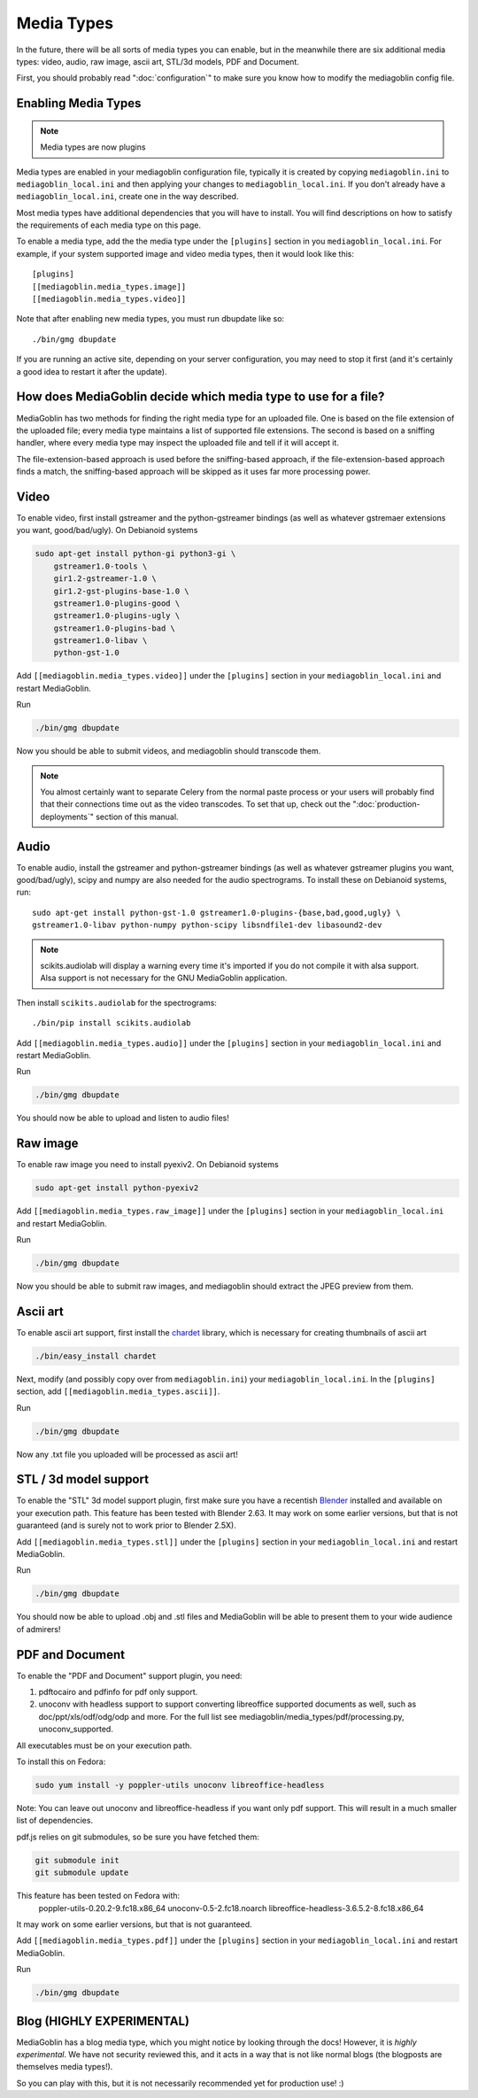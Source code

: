.. MediaGoblin Documentation

   Written in 2011, 2012, 2014, 2015 by MediaGoblin contributors

   To the extent possible under law, the author(s) have dedicated all
   copyright and related and neighboring rights to this software to
   the public domain worldwide. This software is distributed without
   any warranty.

   You should have received a copy of the CC0 Public Domain
   Dedication along with this software. If not, see
   <http://creativecommons.org/publicdomain/zero/1.0/>.

.. _media-types-chapter:

====================
Media Types
====================

In the future, there will be all sorts of media types you can enable,
but in the meanwhile there are six additional media types: video, audio,
raw image, ascii art, STL/3d models, PDF and Document.

First, you should probably read ":doc:`configuration`" to make sure
you know how to modify the mediagoblin config file.

Enabling Media Types
====================

.. note::
    Media types are now plugins

Media types are enabled in your mediagoblin configuration file, typically it is
created by copying ``mediagoblin.ini`` to ``mediagoblin_local.ini`` and then
applying your changes to ``mediagoblin_local.ini``. If you don't already have a
``mediagoblin_local.ini``, create one in the way described.

Most media types have additional dependencies that you will have to install.
You will find descriptions on how to satisfy the requirements of each media type
on this page.

To enable a media type, add the the media type under the ``[plugins]`` section
in you ``mediagoblin_local.ini``. For example, if your system supported image
and video media types, then it would look like this::

    [plugins]
    [[mediagoblin.media_types.image]]
    [[mediagoblin.media_types.video]]

Note that after enabling new media types, you must run dbupdate like so::

    ./bin/gmg dbupdate

If you are running an active site, depending on your server
configuration, you may need to stop it first (and it's certainly a
good idea to restart it after the update).


How does MediaGoblin decide which media type to use for a file?
===============================================================

MediaGoblin has two methods for finding the right media type for an uploaded
file. One is based on the file extension of the uploaded file; every media type
maintains a list of supported file extensions. The second is based on a sniffing
handler, where every media type may inspect the uploaded file and tell if it
will accept it.

The file-extension-based approach is used before the sniffing-based approach,
if the file-extension-based approach finds a match, the sniffing-based approach
will be skipped as it uses far more processing power.


Video
=====

To enable video, first install gstreamer and the python-gstreamer
bindings (as well as whatever gstremaer extensions you want,
good/bad/ugly).  On Debianoid systems

.. code-block:: bash

    sudo apt-get install python-gi python3-gi \
        gstreamer1.0-tools \
        gir1.2-gstreamer-1.0 \
        gir1.2-gst-plugins-base-1.0 \
        gstreamer1.0-plugins-good \
        gstreamer1.0-plugins-ugly \
        gstreamer1.0-plugins-bad \
        gstreamer1.0-libav \
        python-gst-1.0


Add ``[[mediagoblin.media_types.video]]`` under the ``[plugins]`` section in
your ``mediagoblin_local.ini`` and restart MediaGoblin.

Run

.. code-block:: bash

    ./bin/gmg dbupdate

Now you should be able to submit videos, and mediagoblin should
transcode them.

.. note::

   You almost certainly want to separate Celery from the normal
   paste process or your users will probably find that their connections
   time out as the video transcodes.  To set that up, check out the
   ":doc:`production-deployments`" section of this manual.


Audio
=====

To enable audio, install the gstreamer and python-gstreamer bindings (as well
as whatever gstreamer plugins you want, good/bad/ugly), scipy and numpy are
also needed for the audio spectrograms.
To install these on Debianoid systems, run::

    sudo apt-get install python-gst-1.0 gstreamer1.0-plugins-{base,bad,good,ugly} \
    gstreamer1.0-libav python-numpy python-scipy libsndfile1-dev libasound2-dev

.. note::
    scikits.audiolab will display a warning every time it's imported if you do
    not compile it with alsa support. Alsa support is not necessary for the GNU
    MediaGoblin application.

Then install ``scikits.audiolab`` for the spectrograms::

    ./bin/pip install scikits.audiolab

Add ``[[mediagoblin.media_types.audio]]`` under the ``[plugins]`` section in your
``mediagoblin_local.ini`` and restart MediaGoblin.

Run

.. code-block:: bash

    ./bin/gmg dbupdate

You should now be able to upload and listen to audio files!


Raw image
=========

To enable raw image you need to install pyexiv2.  On Debianoid systems

.. code-block:: bash

    sudo apt-get install python-pyexiv2

Add ``[[mediagoblin.media_types.raw_image]]`` under the ``[plugins]``
section in your ``mediagoblin_local.ini`` and restart MediaGoblin.

Run

.. code-block:: bash

    ./bin/gmg dbupdate

Now you should be able to submit raw images, and mediagoblin should
extract the JPEG preview from them.


Ascii art
=========

To enable ascii art support, first install the
`chardet <http://pypi.python.org/pypi/chardet>`_
library, which is necessary for creating thumbnails of ascii art

.. code-block:: bash

    ./bin/easy_install chardet


Next, modify (and possibly copy over from ``mediagoblin.ini``) your
``mediagoblin_local.ini``.  In the ``[plugins]`` section, add
``[[mediagoblin.media_types.ascii]]``.

Run

.. code-block:: bash

    ./bin/gmg dbupdate

Now any .txt file you uploaded will be processed as ascii art!


STL / 3d model support
======================

To enable the "STL" 3d model support plugin, first make sure you have
a recentish `Blender <http://blender.org>`_ installed and available on
your execution path.  This feature has been tested with Blender 2.63.
It may work on some earlier versions, but that is not guaranteed (and
is surely not to work prior to Blender 2.5X).

Add ``[[mediagoblin.media_types.stl]]`` under the ``[plugins]`` section in your
``mediagoblin_local.ini`` and restart MediaGoblin.

Run

.. code-block:: bash

    ./bin/gmg dbupdate

You should now be able to upload .obj and .stl files and MediaGoblin
will be able to present them to your wide audience of admirers!

PDF and Document
================

To enable the "PDF and Document" support plugin, you need:

1. pdftocairo and pdfinfo for pdf only support.

2. unoconv with headless support to support converting libreoffice supported
   documents as well, such as doc/ppt/xls/odf/odg/odp and more.
   For the full list see mediagoblin/media_types/pdf/processing.py,
   unoconv_supported.

All executables must be on your execution path.

To install this on Fedora:

.. code-block:: bash

    sudo yum install -y poppler-utils unoconv libreoffice-headless

Note: You can leave out unoconv and libreoffice-headless if you want only pdf
support. This will result in a much smaller list of dependencies.

pdf.js relies on git submodules, so be sure you have fetched them:

.. code-block:: bash

    git submodule init
    git submodule update

This feature has been tested on Fedora with:
 poppler-utils-0.20.2-9.fc18.x86_64
 unoconv-0.5-2.fc18.noarch
 libreoffice-headless-3.6.5.2-8.fc18.x86_64

It may work on some earlier versions, but that is not guaranteed.

Add ``[[mediagoblin.media_types.pdf]]`` under the ``[plugins]`` section in your
``mediagoblin_local.ini`` and restart MediaGoblin.

Run

.. code-block:: bash

    ./bin/gmg dbupdate


Blog (HIGHLY EXPERIMENTAL)
==========================

MediaGoblin has a blog media type, which you might notice by looking
through the docs!  However, it is *highly experimental*.  We have not
security reviewed this, and it acts in a way that is not like normal
blogs (the blogposts are themselves media types!).

So you can play with this, but it is not necessarily recommended yet
for production use! :)
